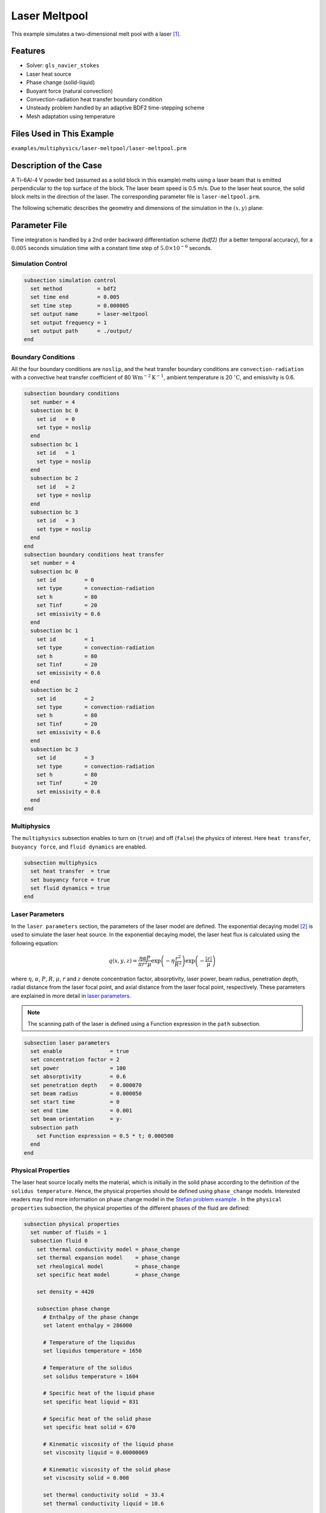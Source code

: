 ==========================
Laser Meltpool
==========================

This example simulates a two-dimensional melt pool with a laser `[1] <https://doi.org/10.1016/j.powtec.2022.117533>`_.


----------------------------------
Features
----------------------------------

- Solver: ``gls_navier_stokes`` 
- Laser heat source
- Phase change (solid-liquid)
- Buoyant force (natural convection)
- Convection-radiation heat transfer boundary condition
- Unsteady problem handled by an adaptive BDF2 time-stepping scheme 
- Mesh adaptation using temperature


---------------------------
Files Used in This Example
---------------------------
``examples/multiphysics/laser-meltpool/laser-meltpool.prm``


-----------------------------
Description of the Case
-----------------------------

A Ti-6Al-4 V powder bed (assumed as a solid block in this example) melts using a laser beam that is emitted perpendicular to the top surface of the block. The laser beam speed is 0.5 m/s. Due to the laser heat source, the solid block melts in the direction of the laser. The corresponding parameter file is 
``laser-meltpool.prm``.

The following schematic describes the geometry and dimensions of the simulation in the :math:`(x,y)` plane:

.. image:: images/laser-phasechange.png
    :alt: Schematic
    :align: center
    :width: 400


--------------
Parameter File
--------------

Time integration is handled by a 2nd order backward differentiation scheme 
`(bdf2)` (for a better temporal accuracy), for a :math:`0.005` seconds simulation time with a constant
time step of :math:`5.0 \times 10^{-6}` seconds.


Simulation Control
~~~~~~~~~~~~~~~~~~

.. code-block:: text

    subsection simulation control
      set method           = bdf2
      set time end         = 0.005
      set time step        = 0.000005
      set output name      = laser-meltpool
      set output frequency = 1
      set output path      = ./output/
    end


Boundary Conditions
~~~~~~~~~~~~~~~~~~~

All the four boundary conditions are ``noslip``, and the heat transfer boundary conditions are ``convection-radiation`` with a convective heat transfer coefficient of 80 :math:`\text{W}\text{m}^{-2}\text{K}^{-1}`, ambient temperature is 20 :math:`^{\circ}\text{C}`, and emissivity is 0.6.

.. code-block:: text

    subsection boundary conditions
      set number = 4
      subsection bc 0
        set id   = 0
        set type = noslip
      end
      subsection bc 1
        set id   = 1
        set type = noslip
      end
      subsection bc 2
        set id   = 2
        set type = noslip
      end
      subsection bc 3
        set id   = 3
        set type = noslip
      end
    end
    subsection boundary conditions heat transfer
      set number = 4
      subsection bc 0
        set id         = 0
        set type       = convection-radiation
        set h          = 80
        set Tinf       = 20
        set emissivity = 0.6
      end
      subsection bc 1
        set id         = 1
        set type       = convection-radiation
        set h          = 80
        set Tinf       = 20
        set emissivity = 0.6
      end
      subsection bc 2
        set id         = 2
        set type       = convection-radiation
        set h          = 80
        set Tinf       = 20
        set emissivity = 0.6
      end
      subsection bc 3
        set id         = 3
        set type       = convection-radiation
        set h          = 80
        set Tinf       = 20
        set emissivity = 0.6
      end
    end


Multiphysics
~~~~~~~~~~~~

The ``multiphysics`` subsection enables to turn on (``true``) 
and off (``false``) the physics of interest. Here ``heat transfer``, ``buoyancy force``, and ``fluid dynamics`` are enabled.


.. code-block:: text

    subsection multiphysics
      set heat transfer  = true
      set buoyancy force = true
      set fluid dynamics = true
    end


Laser Parameters
~~~~~~~~~~~~~~~~

In the ``laser parameters`` section, the parameters of the laser model are defined. The exponential decaying model `[2] <https://doi.org/10.1016/j.matdes.2018.01.022>`_ is used to simulate the laser heat source. In the exponential decaying model, the laser heat flux is calculated using the following equation:

.. math::
    q(x,y,z) = \frac{\eta \alpha P}{\pi r^2 \mu} \exp{\left(-\eta \frac{r^2}{R^2}\right)} \exp{\left(- \frac{|z|}{\mu}\right)}


where :math:`\eta`, :math:`\alpha`, :math:`P`, :math:`R`, :math:`\mu`, :math:`r` and :math:`z` denote concentration factor, absorptivity, laser power, beam radius, penetration depth, radial distance from the laser focal point, and axial distance from the laser focal point, respectively. These parameters are explained in more detail in `laser parameters <https://lethe-cfd.github.io/lethe/parameters/cfd/laser_heat_source.html>`_.


.. note:: 
    The scanning path of the laser is defined using a Function expression in the ``path`` subsection.


.. code-block:: text

    subsection laser parameters
      set enable               = true
      set concentration factor = 2
      set power                = 100
      set absorptivity         = 0.6
      set penetration depth    = 0.000070
      set beam radius          = 0.000050
      set start time           = 0
      set end time             = 0.001
      set beam orientation     = y-
      subsection path
        set Function expression = 0.5 * t; 0.000500
      end
    end  


Physical Properties
~~~~~~~~~~~~~~~~~~~

The laser heat source locally melts the material, which is initially in the solid phase according to the definition of the ``solidus temperature``. Hence, the physical properties should be defined using ``phase_change`` models. Interested readers may find more information on phase change model in the `Stefan problem example <https://lethe-cfd.github.io/lethe/examples/multiphysics/stefan-problem/stefan-problem.html>`_ . In the ``physical properties`` subsection, the physical properties of the different phases of the fluid are defined:


.. code-block:: text

    subsection physical properties
      set number of fluids = 1
      subsection fluid 0
        set thermal conductivity model = phase_change
        set thermal expansion model    = phase_change
        set rheological model          = phase_change
        set specific heat model        = phase_change
    
        set density = 4420
    
        subsection phase change
          # Enthalpy of the phase change
          set latent enthalpy = 286000
    
          # Temperature of the liquidus
          set liquidus temperature = 1650
    
          # Temperature of the solidus
          set solidus temperature = 1604
    
          # Specific heat of the liquid phase
          set specific heat liquid = 831
    
          # Specific heat of the solid phase
          set specific heat solid = 670
    
          # Kinematic viscosity of the liquid phase
          set viscosity liquid = 0.00000069
    
          # Kinematic viscosity of the solid phase
          set viscosity solid = 0.008
    
          set thermal conductivity solid  = 33.4
          set thermal conductivity liquid = 10.6
    
          set thermal expansion liquid = 0.0002
          set thermal expansion solid  = 0.0
        end
      end
    end



.. note:: 
    Using a ``phase_change`` model for the thermal conductivity, the thermal conductivity of the material varies linearly between ``thermal conductivity solid`` and ``thermal conductivity liquid`` when the temperature is in the range of the solidus and liquidus temperatures.


Mesh
~~~~

We start the simulation with a rectangular mesh that spans the domain defined by the corner points situated at :math:`[-0.0001, 0]` and
:math:`[0.0009, 0.0005]`. The first :math:`[4,2]` couple of the ``set grid arguments`` parameter defines the number of initial grid subdivisions along the length and height of the rectangle. 
This allows for the initial mesh to be composed of perfect squares. We proceed then to redefine the mesh globally seven times by setting
``set initial refinement=7``. 

.. code-block:: text
        
    subsection mesh
      set type               = dealii
      set grid type          = subdivided_hyper_rectangle
      set grid arguments     = 4, 2 : -0.0001, 0 : 0.0009, 0.000500 : true
      set initial refinement = 7
    end
    

----------------------
Running the Simulation
----------------------

Call the gls_navier_stokes by invoking:  

``mpirun -np 12 gls_navier_stokes laser-meltpool.prm``

to run the simulation using twelve CPU cores. Feel free to use more.


.. warning:: 
    Make sure to compile lethe in `Release` mode and 
    run in parallel using mpirun. This simulation takes
    :math:`\approx` 3 hours on 12 processes.


-------
Results
-------

The following animation shows the temperature distribution in the simulations domain, as well the melted zone (using white contour lines at the liquidus and solidus temperatures).

.. image:: images/laser-meltpool.gif
    :alt: temperature
    :align: center
    :width: 600


-----------
References
-----------

`[1] <https://doi.org/10.1016/j.powtec.2022.117533>`_ E. Li, Z. Zhou, L. Wang, Q. Zheng, R. Zou, and A. Yu, “Melt pool dynamics and pores formation in multi-track studies in laser powder bed fusion process,” *Powder Technol.*, vol. 405, p. 117533, Jun. 2022, doi: 10.1016/j.powtec.2022.117533.

`[2] <https://doi.org/10.1016/j.matdes.2018.01.022>`_ S. Liu, H. Zhu, G. Peng, J. Yin, and X. Zeng, “Microstructure prediction of selective laser melting AlSi10Mg using finite element analysis,” *Mater. Des.*, vol. 142, pp. 319–328, Mar. 2018, doi: 10.1016/j.matdes.2018.01.022